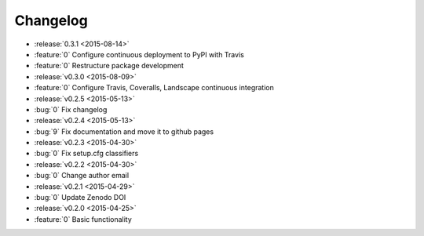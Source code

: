 Changelog
=========

* :release:`0.3.1 <2015-08-14>`
* :feature:`0` Configure continuous deployment to PyPI with Travis
* :feature:`0` Restructure package development
* :release:`v0.3.0 <2015-08-09>`
* :feature:`0` Configure Travis, Coveralls, Landscape continuous integration
* :release:`v0.2.5 <2015-05-13>`
* :bug:`0` Fix changelog
* :release:`v0.2.4 <2015-05-13>`
* :bug:`9` Fix documentation and move it to github pages
* :release:`v0.2.3 <2015-04-30>`
* :bug:`0` Fix setup.cfg classifiers
* :release:`v0.2.2 <2015-04-30>`
* :bug:`0` Change author email
* :release:`v0.2.1 <2015-04-29>`
* :bug:`0` Update Zenodo DOI
* :release:`v0.2.0 <2015-04-25>`
* :feature:`0` Basic functionality
